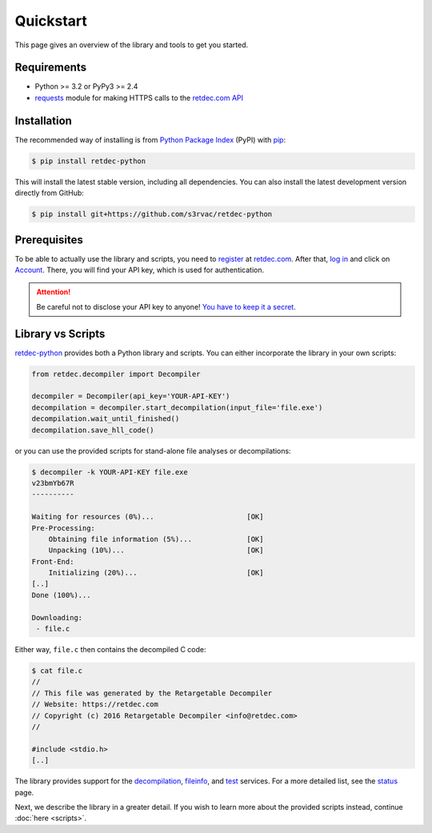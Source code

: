 .. title:: Quickstart

Quickstart
==========

This page gives an overview of the library and tools to get you started.

Requirements
------------

* Python >= 3.2 or PyPy3 >= 2.4
* `requests <http://docs.python-requests.org>`_ module for making HTTPS calls to the `retdec.com API <https://retdec.com/api/>`_

Installation
------------

The recommended way of installing is from `Python Package Index <https://pypi.python.org>`_ (PyPI) with `pip <http://www.pip-installer.org/>`_:

.. code-block:: shell

    $ pip install retdec-python

This will install the latest stable version, including all dependencies. You can also install the latest development version directly from GitHub:

.. code-block:: shell

    $ pip install git+https://github.com/s3rvac/retdec-python

Prerequisites
-------------

To be able to actually use the library and scripts, you need to `register <https://retdec.com/registration/>`_ at `retdec.com <https://retdec.com>`_. After that, `log in <https://retdec.com/login/>`_ and click on `Account <https://retdec.com/account/>`_. There, you will find your API key, which is used for authentication.

.. attention::

    Be careful not to disclose your API key to anyone! `You have to keep it a secret <https://retdec.com/api/docs/essential_information.html#authentication>`_.

Library vs Scripts
------------------

`retdec-python <https://github.com/s3rvac/retdec-python>`_ provides both a Python library and scripts. You can either incorporate the library in your own scripts:

.. code-block:: python

    from retdec.decompiler import Decompiler

    decompiler = Decompiler(api_key='YOUR-API-KEY')
    decompilation = decompiler.start_decompilation(input_file='file.exe')
    decompilation.wait_until_finished()
    decompilation.save_hll_code()

or you can use the provided scripts for stand-alone file analyses or decompilations:

.. code-block:: text

    $ decompiler -k YOUR-API-KEY file.exe
    v23bmYb67R
    ----------

    Waiting for resources (0%)...                      [OK]
    Pre-Processing:
        Obtaining file information (5%)...             [OK]
        Unpacking (10%)...                             [OK]
    Front-End:
        Initializing (20%)...                          [OK]
    [..]
    Done (100%)...

    Downloading:
     - file.c

Either way, ``file.c`` then contains the decompiled C code:

.. code-block:: text

    $ cat file.c
    //
    // This file was generated by the Retargetable Decompiler
    // Website: https://retdec.com
    // Copyright (c) 2016 Retargetable Decompiler <info@retdec.com>
    //

    #include <stdio.h>
    [..]

The library provides support for the `decompilation <https://retdec.com/api/docs/decompiler.html>`_, `fileinfo <https://retdec.com/api/docs/fileinfo.html>`_, and `test <https://retdec.com/api/docs/test.html>`_ services. For a more detailed list, see the `status <https://retdec-python.readthedocs.io/en/latest/status.html>`_ page.

Next, we describe the library in a greater detail. If you wish to learn more about the provided scripts instead, continue :doc:`here <scripts>`.
